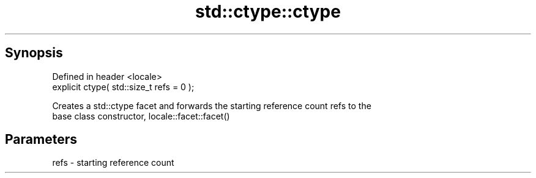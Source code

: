 .TH std::ctype::ctype 3 "Apr 19 2014" "1.0.0" "C++ Standard Libary"
.SH Synopsis
   Defined in header <locale>
   explicit ctype( std::size_t refs = 0 );

   Creates a std::ctype facet and forwards the starting reference count refs to the
   base class constructor, locale::facet::facet()

.SH Parameters

   refs - starting reference count
